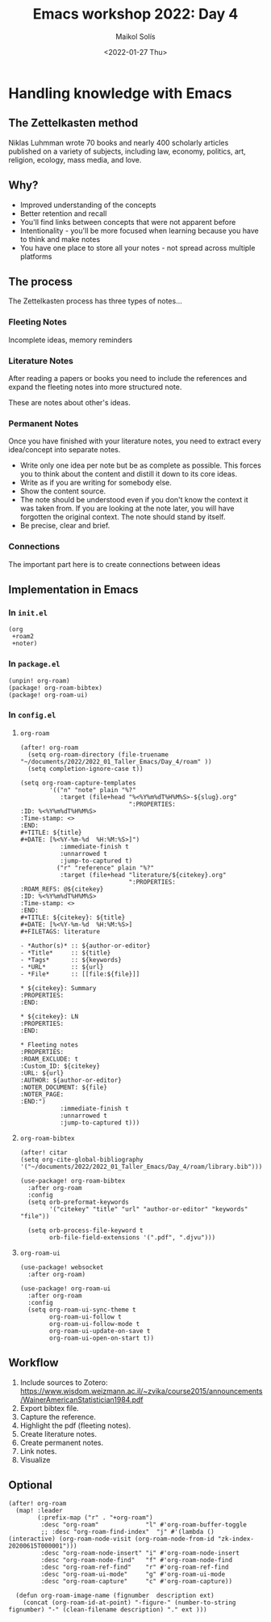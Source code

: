 #+TITLE: Emacs workshop 2022: Day 4
#+DATE: <2022-01-27 Thu>
#+AUTHOR: Maikol Solís
#+options: H:3 title:nil toc:nil


* Handling knowledge with Emacs

** The Zettelkasten method

Niklas Luhmman wrote 70 books and nearly 400 scholarly articles published on a variety of subjects, including law, economy, politics, art, religion, ecology, mass media, and love.

#+begin_center
#+attr_latex: :width 15em :center
[[./nl.png]]
#+attr_latex: :width 15em :center
[[./zk.png]]
#+end_center

** Why?

- Improved understanding of the concepts
- Better retention and recall
- You'll find links between concepts that were not apparent before
- Intentionality - you'll be more focused when learning because you have to think and make notes
- You have one place to store all your notes - not spread across multiple platforms


** The process

The Zettelkasten process has three types of notes...

*** Fleeting Notes

Incomplete ideas, memory reminders

*** Literature Notes

After reading a papers or books you need to include  the references and expand the fleeting notes into more structured note.

These are notes about other's ideas.


*** Permanent Notes

Once you have finished with your literature notes, you need to extract every idea/concept into separate notes.


- Write only one idea per note but be as complete as possible. This forces you to think about the content and distill it down to its core ideas.
- Write as if you are writing for somebody else.
- Show the content source.
- The note should be understood even if you don't know the context it was taken from. If you are looking at the note later, you will have forgotten the original context. The note should stand by itself.
- Be precise, clear and brief.

*** Connections

The important part here is to create  connections between ideas

[[./zk_link.png]]

** Implementation in Emacs

*** In =init.el=
#+begin_example
(org
 +roam2
 +noter)
#+end_example


*** In =package.el=

#+begin_src
(unpin! org-roam)
(package! org-roam-bibtex)
(package! org-roam-ui)
#+end_src


*** In =config.el=
**** =org-roam=
#+begin_src elisp
(after! org-roam
  (setq org-roam-directory (file-truename "~/documents/2022/2022_01_Taller_Emacs/Day_4/roam" ))
  (setq completion-ignore-case t))
#+end_src

#+begin_src
(setq org-roam-capture-templates
        '(("n" "note" plain "%?"
           :target (file+head "%<%Y%m%dT%H%M%S>-${slug}.org"
                              ":PROPERTIES:
:ID: %<%Y%m%dT%H%M%S>
:Time-stamp: <>
:END:
#+TITLE: ${title}
#+DATE: [%<%Y-%m-%d  %H:%M:%S>]")
           :immediate-finish t
           :unnarrowed t
           :jump-to-captured t)
          ("r" "reference" plain "%?"
           :target (file+head "literature/${citekey}.org"
                              ":PROPERTIES:
:ROAM_REFS: @${citekey}
:ID: %<%Y%m%dT%H%M%S>
:Time-stamp: <>
:END:
#+TITLE: ${citekey}: ${title}
#+DATE: [%<%Y-%m-%d  %H:%M:%S>]
#+FILETAGS: literature

- *Author(s)* :: ${author-or-editor}
- *Title*     :: ${title}
- *Tags*      :: ${keywords}
- *URL*       :: ${url}
- *File*      :: [[file:${file}]]

,* ${citekey}: Summary
:PROPERTIES:
:END:

,* ${citekey}: LN
:PROPERTIES:
:END:

,* Fleeting notes
:PROPERTIES:
:ROAM_EXCLUDE: t
:Custom_ID: ${citekey}
:URL: ${url}
:AUTHOR: ${author-or-editor}
:NOTER_DOCUMENT: ${file}
:NOTER_PAGE:
:END:")
           :immediate-finish t
           :unnarrowed t
           :jump-to-captured t)))
#+end_src


**** =org-roam-bibtex=
#+begin_src elisp
(after! citar
(setq org-cite-global-bibliography '("~/documents/2022/2022_01_Taller_Emacs/Day_4/roam/library.bib")))
#+end_src

#+RESULTS:
| ~/documents/2022/2022_01_Taller_Emacs/Day_4/roam/library.bib |


#+begin_src elisp
(use-package! org-roam-bibtex
  :after org-roam
  :config
  (setq orb-preformat-keywords
        '("citekey" "title" "url" "author-or-editor" "keywords" "file"))

  (setq orb-process-file-keyword t
        orb-file-field-extensions '(".pdf", ".djvu")))
#+end_src

**** =org-roam-ui=
#+begin_src elisp
(use-package! websocket
  :after org-roam)

(use-package! org-roam-ui
  :after org-roam
  :config
  (setq org-roam-ui-sync-theme t
        org-roam-ui-follow t
        org-roam-ui-follow-mode t
        org-roam-ui-update-on-save t
        org-roam-ui-open-on-start t))
#+end_src

** Workflow

1. Include sources to Zotero: https://www.wisdom.weizmann.ac.il/~zvika/course2015/announcements/WainerAmericanStatistician1984.pdf
2. Export bibtex file.
3. Capture the reference.
4. Highlight the pdf (fleeting notes).
5. Create literature notes.
6. Create permanent notes.
7. Link notes.
8. Visualize

** Optional

#+begin_src elisp
(after! org-roam
  (map! :leader
        (:prefix-map ("r" . "+org-roam")
         :desc "org-roam"             "l" #'org-roam-buffer-toggle
         ;; :desc "org-roam-find-index"  "j" #'(lambda () (interactive) (org-roam-node-visit (org-roam-node-from-id "zk-index-20200615T000001")))
         :desc "org-roam-node-insert" "i" #'org-roam-node-insert
         :desc "org-roam-node-find"   "f" #'org-roam-node-find
         :desc "org-roam-ref-find"    "r" #'org-roam-ref-find
         :desc "org-roam-ui-mode"     "g" #'org-roam-ui-mode
         :desc "org-roam-capture"     "c" #'org-roam-capture))

  (defun org-roam-image-name (fignumber  description ext)
    (concat (org-roam-id-at-point) "-figure-" (number-to-string fignumber) "-" (clean-filename description) "." ext )))
#+end_src
